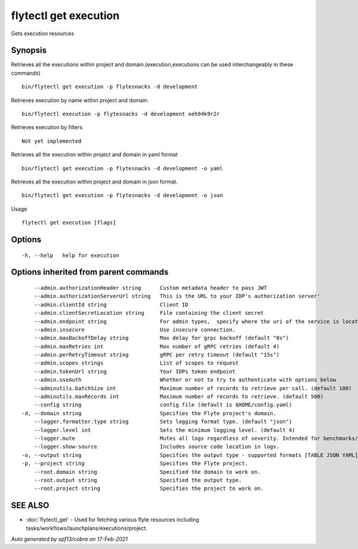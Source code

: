 .. _flytectl_get_execution:

flytectl get execution
----------------------

Gets execution resources

Synopsis
~~~~~~~~



Retrieves all the executions within project and domain.(execution,executions can be used interchangeably in these commands)
::

 bin/flytectl get execution -p flytesnacks -d development

Retrieves execution by name within project and domain.

::

 bin/flytectl execution -p flytesnacks -d development oeh94k9r2r

Retrieves execution by filters
::

 Not yet implemented

Retrieves all the execution within project and domain in yaml format

::

 bin/flytectl get execution -p flytesnacks -d development -o yaml

Retrieves all the execution within project and domain in json format.

::

 bin/flytectl get execution -p flytesnacks -d development -o json

Usage


::

  flytectl get execution [flags]

Options
~~~~~~~

::

  -h, --help   help for execution

Options inherited from parent commands
~~~~~~~~~~~~~~~~~~~~~~~~~~~~~~~~~~~~~~

::

      --admin.authorizationHeader string      Custom metadata header to pass JWT
      --admin.authorizationServerUrl string   This is the URL to your IDP's authorization server'
      --admin.clientId string                 Client ID
      --admin.clientSecretLocation string     File containing the client secret
      --admin.endpoint string                 For admin types,  specify where the uri of the service is located.
      --admin.insecure                        Use insecure connection.
      --admin.maxBackoffDelay string          Max delay for grpc backoff (default "8s")
      --admin.maxRetries int                  Max number of gRPC retries (default 4)
      --admin.perRetryTimeout string          gRPC per retry timeout (default "15s")
      --admin.scopes strings                  List of scopes to request
      --admin.tokenUrl string                 Your IDPs token endpoint
      --admin.useAuth                         Whether or not to try to authenticate with options below
      --adminutils.batchSize int              Maximum number of records to retrieve per call. (default 100)
      --adminutils.maxRecords int             Maximum number of records to retrieve. (default 500)
      --config string                         config file (default is $HOME/config.yaml)
  -d, --domain string                         Specifies the Flyte project's domain.
      --logger.formatter.type string          Sets logging format type. (default "json")
      --logger.level int                      Sets the minimum logging level. (default 4)
      --logger.mute                           Mutes all logs regardless of severity. Intended for benchmarks/tests only.
      --logger.show-source                    Includes source code location in logs.
  -o, --output string                         Specifies the output type - supported formats [TABLE JSON YAML] (default "TABLE")
  -p, --project string                        Specifies the Flyte project.
      --root.domain string                    Specified the domain to work on.
      --root.output string                    Specified the output type.
      --root.project string                   Specifies the project to work on.

SEE ALSO
~~~~~~~~

* :doc:`flytectl_get` 	 - Used for fetching various flyte resources including tasks/workflows/launchplans/executions/project.

*Auto generated by spf13/cobra on 17-Feb-2021*
